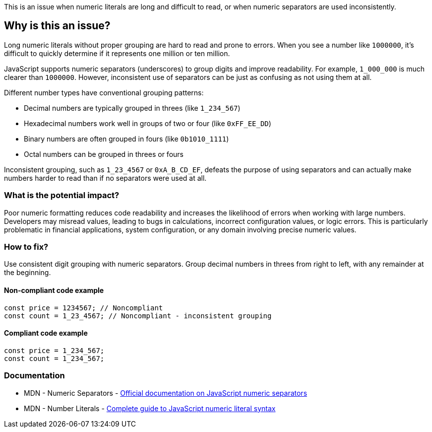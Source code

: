 This is an issue when numeric literals are long and difficult to read, or when numeric separators are used inconsistently.

== Why is this an issue?

Long numeric literals without proper grouping are hard to read and prone to errors. When you see a number like `1000000`, it's difficult to quickly determine if it represents one million or ten million.

JavaScript supports numeric separators (underscores) to group digits and improve readability. For example, `1_000_000` is much clearer than `1000000`. However, inconsistent use of separators can be just as confusing as not using them at all.

Different number types have conventional grouping patterns:

* Decimal numbers are typically grouped in threes (like `1_234_567`)
* Hexadecimal numbers work well in groups of two or four (like `0xFF_EE_DD`)
* Binary numbers are often grouped in fours (like `0b1010_1111`)
* Octal numbers can be grouped in threes or fours

Inconsistent grouping, such as `1_23_4567` or `0xA_B_CD_EF`, defeats the purpose of using separators and can actually make numbers harder to read than if no separators were used at all.

=== What is the potential impact?

Poor numeric formatting reduces code readability and increases the likelihood of errors when working with large numbers. Developers may misread values, leading to bugs in calculations, incorrect configuration values, or logic errors. This is particularly problematic in financial applications, system configuration, or any domain involving precise numeric values.

=== How to fix?


Use consistent digit grouping with numeric separators. Group decimal numbers in threes from right to left, with any remainder at the beginning.

==== Non-compliant code example

[source,javascript,diff-id=1,diff-type=noncompliant]
----
const price = 1234567; // Noncompliant
const count = 1_23_4567; // Noncompliant - inconsistent grouping
----

==== Compliant code example

[source,javascript,diff-id=1,diff-type=compliant]
----
const price = 1_234_567;
const count = 1_234_567;
----

=== Documentation

 * MDN - Numeric Separators - https://developer.mozilla.org/en-US/docs/Web/JavaScript/Reference/Lexical_grammar#Numeric_separators[Official documentation on JavaScript numeric separators]
 * MDN - Number Literals - https://developer.mozilla.org/en-US/docs/Web/JavaScript/Reference/Lexical_grammar#Numeric_literals[Complete guide to JavaScript numeric literal syntax]

